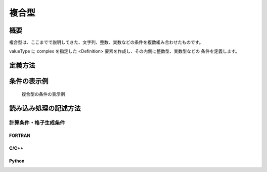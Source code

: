 複合型
==========

概要
--------

複合型は、ここまでで説明してきた、文字列、整数、実数などの条件を複数組み合わせたものです。

valueType に complex を指定した \<Definition\> 要素を作成し、その内側に整数型、実数型などの
条件を定義します。

定義方法
----------

.. code-block:: xml
   :caption: 複合型の条件の定義例
   :name: widget_example_complex_def
   :linenos:


   <Item name="fish" caption="Fishes">
     <Definition valueType="complex" >
       <Item name="type" caption="Type">
         <Definition valueType="integer" option="true" default="1">
           <Enumerations>
             <Enumeration value="1" caption="Fish"/>
             <Enumeration value="2" caption="Crub"/>
             <Enumeration value="3" caption="Shrimp"/>
           </Enumerations>
         </Definition>
       </Item>
       <Item name="size" caption="Size">
         <Definition valueType="real" default="0.13" />
       </Item>
       <Item name="remarks" caption="Remarks">
         <Definition valueType="string" default="" />
       </Item>
     </Definition>
   </Item>

条件の表示例
---------------

.. _widget_example_complex:

.. figure:: images/widget_example_complex.png
   :width: 450pt

   複合型の条件の表示例

読み込み処理の記述方法
---------------------------

計算条件・格子生成条件
~~~~~~~~~~~~~~~~~~~~~~~~~~~~~

FORTRAN
''''''''''

.. code-block:: fortran
   :caption: 複合型の条件を読み込むための処理の記述例 (計算条件・格子生成条件) FORTRAN
   :name: widget_example_complex_load_calccond_fortran
   :linenos:

   integer:: ier, fish_count
   integer, dimension(:), allocatable:: fish_type
   double precision, dimension(:), allocatable:: fish_size
   character(200), dimension(:), allocatable:: fish_remarks
   integer:: i

   ! サイズを調べる
   call cg_iRIC_Read_Complex_Count(fid, "fish", fish_count, ier)
   ! メモリを確保
   allocate(fish_type(fish_count))
   allocate(fish_size(fish_count))
   allocate(fish_remarks(fish_count))
   ! 確保したメモリに値を読み込む
   do i = 1, fish_count
     call cg_iRIC_Read_Complex_Integer(fid, "fish", "type", fish_type(i), ier)
     call cg_iRIC_Read_Complex_Real(fid, "fish", "size", fish_size(i), ier)
     call cg_iRIC_Read_Complex_String(fid, "fish", "remarks", fish_remarks(i), ier)
   end do


C/C++
''''''''''

.. code-block:: c
   :caption: 複合型の条件を読み込むための処理の記述例 (計算条件・格子生成条件) C++
   :name: widget_example_complex_load_calccond_c
   :linenos:

   int ier, fish_count;
   std::vector<int> fish_type;
   std::vector<double> fish_size;
   int strlen;
   std::vector<std::vector<char> > fish_remarks;

   // サイズを調べる
   ier = cg_iRIC_Read_Complex_Count(fid, "fish", &fish_count)
   // メモリを確保
   fish_type.assign(fish_count, 0);
   fish_size.assign(fish_count, 0);
   fish_remarks.assign(fish_count, "");
   // 確保したメモリに値を読み込む
   for (int i = 0; i < fish_count; ++i) {
     ier = cg_iRIC_Read_Complex_Integer(fid, "fish", "type", &fish_type[i]);
     call cg_iRIC_Read_Complex_Real(fid, "fish", "size", &fish_size[i]);
     auto& remarks = fish_remarks[i];
     call cg_iRIC_Read_Complex_StringLen(fid, "fish", "remarks", &strlen);
     remarks.assign(strlen + 1, 0);
     call cg_iRIC_Read_Complex_String(fid, "fish", "remarks", remarks.data());
   }

Python
''''''''''

.. code-block:: python
   :caption: 複合型の条件を読み込むための処理の記述例 (計算条件・格子生成条件) Python
   :name: widget_example_complex_load_calccond_python
   :linenos:


   # サイズを調べる
   fish_count = cg_iRIC_Read_Complex_Count(fid, "fish")
   # リストを用意
   fish_type = list()
   fish_size = list()
   fish_remarks = list()

   for i in range(fish_count):
     fish_type.append(cg_iRIC_Read_Complex_Integer(fid, "fish", "type"))
     fish_size.append(cg_iRIC_Read_Complex_Real(fid, "fish", "size"))
     fish_remarks.append(cg_iRIC_Read_Complex_String(fid, "fish", "remarks"))
